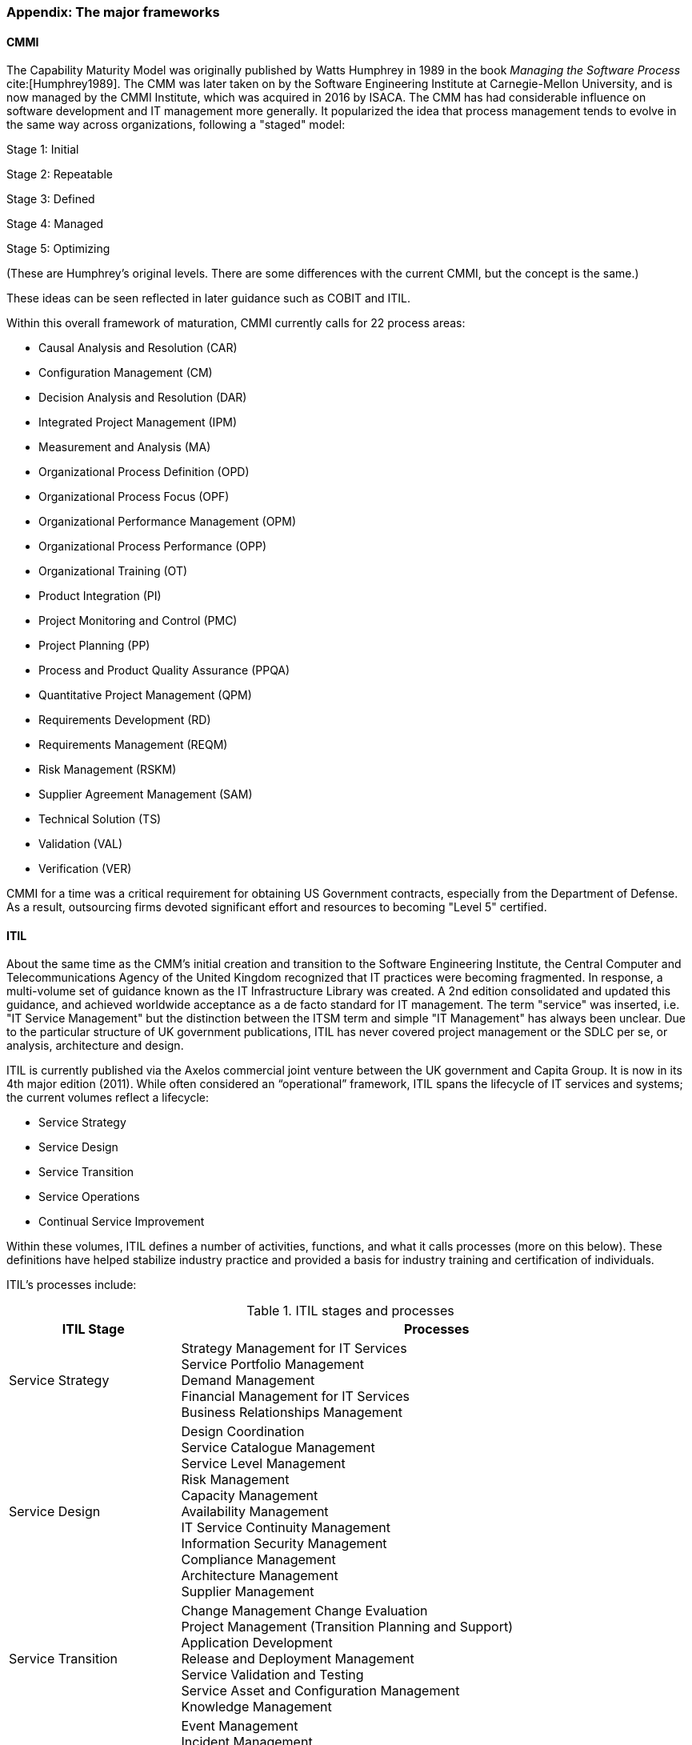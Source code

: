 
anchor:framework-summaries[]

=== Appendix: The major frameworks



anchor:CMMI[CMMI]

==== CMMI
The Capability Maturity Model was originally published by Watts Humphrey in 1989 in the book _Managing the Software Process_ cite:[Humphrey1989]. The CMM was later taken on by the Software Engineering Institute at Carnegie-Mellon University, and is now managed by the CMMI Institute, which was acquired in 2016 by  ISACA. The CMM has had considerable influence on software development and IT management more generally. It popularized the idea that process management tends to evolve in the same way across organizations, following a "staged" model:

Stage 1: Initial

Stage 2: Repeatable

Stage 3: Defined

Stage 4: Managed

Stage 5: Optimizing

(These are Humphrey's original levels. There are some differences with the current CMMI, but the concept is the same.)

These ideas can be seen reflected in later guidance such as COBIT and ITIL.

Within this overall framework of maturation, CMMI currently calls for 22 process areas:

* Causal Analysis and Resolution (CAR)
* Configuration Management (CM)
* Decision Analysis and Resolution (DAR)
* Integrated Project Management (IPM)
* Measurement and Analysis (MA)
* Organizational Process Definition (OPD)
* Organizational Process Focus (OPF)
* Organizational Performance Management (OPM)
* Organizational Process Performance (OPP)
* Organizational Training (OT)
* Product Integration (PI)
* Project Monitoring and Control (PMC)
* Project Planning (PP)
* Process and Product Quality Assurance (PPQA)
* Quantitative Project Management (QPM)
* Requirements Development (RD)
* Requirements Management (REQM)
* Risk Management (RSKM)
* Supplier Agreement Management (SAM)
* Technical Solution (TS)
* Validation (VAL)
* Verification (VER)

CMMI for a time was a critical requirement for obtaining US Government contracts, especially from the Department of Defense. As a result, outsourcing firms devoted significant effort and resources to becoming "Level 5" certified.


anchor:ITIL[ITIL]

==== ITIL
About the same time as the CMM's initial creation and transition to the Software Engineering Institute, the Central Computer and Telecommunications Agency of the United Kingdom recognized that IT practices were becoming fragmented. In response, a multi-volume set of guidance known as the IT Infrastructure Library was created. A 2nd edition consolidated and updated this guidance, and achieved worldwide acceptance as a de facto standard for IT management. The term "service" was inserted, i.e. "IT Service Management" but the distinction between the ITSM term and simple "IT Management" has always been unclear. Due to the particular structure of UK government publications, ITIL has never covered project management or the SDLC per se, or analysis, architecture and design.

ITIL is currently published via the Axelos commercial joint venture between the UK government and Capita Group. It is now in its 4th major edition (2011). While often considered an “operational” framework, ITIL spans the lifecycle of IT services and systems; the current volumes reflect a lifecycle:

* Service Strategy
* Service Design
* Service Transition
* Service Operations
* Continual Service Improvement

Within these volumes, ITIL defines a number of activities, functions, and what it calls processes (more on this below). These definitions have helped stabilize industry practice and provided a basis for industry training and certification of individuals.

ITIL's processes include:

.ITIL stages and processes
[cols="2,6", options="header"]
|====
|ITIL Stage|Processes
|Service Strategy
|Strategy Management for IT Services +
Service Portfolio Management +
Demand Management +
Financial Management for IT Services +
Business Relationships Management +
|Service Design
|Design Coordination +
Service Catalogue Management +
Service Level Management +
Risk Management +
Capacity Management +
Availability Management +
IT Service Continuity Management +
Information Security Management +
Compliance Management +
Architecture Management +
Supplier Management +
|Service Transition
|Change Management
Change Evaluation +
Project Management (Transition Planning and Support) +
Application Development +
Release and Deployment Management +
Service Validation and Testing +
Service Asset and Configuration Management +
Knowledge Management +
|Service Operation
|Event Management +
Incident Management +
Request Fulfillment +
Access Management +
Problem Management +
IT Operations Control +
Facilities Management +
Application Management +
Technical Management +
|Continual Service Improvement
|Service Review +
Process Evaluation +
Definition of CSI Initiatives +
Monitoring of CSI Initiatives +
|====

anchor:PMBOK[]

==== PMBOK
The Project Management Body of Knowledge is a publication of the Project Management Institute. It represents the codification of formal project management knowledge. There is a comparable Axelos publication, Prince2, not covered here. PMI describes itself as:

_the world's leading not-for-profit professional membership association for the project, program and portfolio management profession. Founded in 1969, PMI delivers value for more than 2.9 million professionals working in nearly every country in the world through global advocacy, collaboration, education and research. PMI advances careers, improves organizational success and further matures the profession of project management through its globally recognized standards, certifications, resources, tools, academic research, publications, professional development courses, and networking opportunities_ (from http://www.pmi.org/About-Us.aspx[www.pmi.org]).

The Project Management Body of Knowledge is articulated in a publication, _A Guide to the Project Management Body of Knowlege._ While this may seem to imply that the PMBOK and its guide are two different things, they are not -- it is one publication. The PMBOK, as of the latest edition, consists of:

* 47 Project Management "processes," grouped into
* 5 Project Management process "groups" and
* 10 Project Management "knowledge areas"

The groups are the easiest to start with. They are:

* Initiating
* Planning
* Executing
* Monitoring and Controlling
* Closing

The PMBOK is clear that the "Process Groups are not project phases. In fact, it is possible that all Process Groups could be conducted within a phase." cite:[PMI2013], A1.3.

The Knowledge Areas are a different dimension, and consist of:

* Project Integration Management
* Project Scope Management
* Project Time Management
* Project Cost Management
* Project Quality Management
* Project Human Resource Management
* Project Communication Management
* Project Risk Management
* Project Procurement Management
* Project Stakeholder Management

Finally, the 47 project management "processes" include topics such as (selected items):

* Develop Project Charter
* Develop Project Management Plan
* Direct and Manage Project Work
* Perform Integrated Change Control

Each process is categorized by one Process Group and one Knowledge Area, resulting in a matrix. A full matrix is not presented here due to copyright concerns, but one can be seen http://www.focus-on-training.co.uk/blog/pmbok-process-groups-knowledge-areas[here].

anchor:COBIT[COBIT]

==== COBIT
COBIT (originally the Control Objectives for Information Technology) is a set of guidance from ISACA (originally the IS Audit and Control Association). It has a broader scope than ITIL, as it includes architecture and project management. Where ITIL contains lengthy and detailed narrative, COBIT is more terse and structured.

We will discuss the concepts of IT governance and controls in the next section, and therefore at this point in the reading are not completely ready to evaluate COBIT in terms of its initial objectives. (In COBIT terms, processes are just one of various "xref:enablers[enablers]" that can serve as controls for enterprise risk.) However, COBIT is widely used as a reference for understanding IT organizational processes and activities, and is discussed in that sense in this chapter.

The following processes are suggested by COBIT for IT management and goverance. (_Governance_, the "EDM" processes, is very clearly distinguished from _management_ in COBIT. We will discuss this in Chapter 10.)

As COBIT notes, "The proposed process model is a complete, comprehensive model, but it is not the only possible process model. Each enterprise must define its own process set, taking into account its specific situation." cite:[ISACA2012a], p.32.

COBIT is strongly supportive of the standard CMMI/ISO/IEC 15504 process maturity progression and therefore is subject to the previous criticisms regarding the suitability of this approach for digital management, especially research and development processes and other less repeatable activities.

.COBIT domains and processes
[cols="2,6", options="header"]
|====
|CObIT Domain|Process
|Evaluate, Direct and Monitor (EDM) [*Governance* processes]
|EDM01 Ensure Governance Framework Setting and Maintenance +
EDM02	Ensure Benefits Delivery +
EDM03	Ensure Risk Optimisation +
EDM04	Ensure Resource Optimisation +
EDM05	Ensure Stakeholder Transparency +
|Align, Plan and Organize (APO)
|APO01	Manage the IT Management Framework +
APO02	Manage Strategy +
APO03	Manage Entreprise Architecture +
APO04	Manage Innovation +
APO05	Manage Portfolio +
APO06	Manage Budget and Costs +
APO07	Manage Human Relations +
APO08	Manage Relationships +
APO09	Manage Service Agreements +
APO10	Manage Suppliers +
APO11	Manage Quality +
APO12	Manage Risk +
APO13	Manage Security +
|Build, Acquire and Implement (BAI)
|BAI01	Manage Programs and Projects +
BAI02	Manage Requirements Definition +
BAI03	Manage Solutions Identification and Build +
BAI04	Manage Availability and Capacity +
BAI05	Manage Organisational Change Enablement +
BAI06	Manage Changes +
BAI07	Manage Changes Acceptance and Transitioning +
BAI08	Manage Knowledge +
BAI09	Manage Assets +
BAI10	Manage Configuration +
|Deliver, Service and Support (DSS)
|DSS01	Manage Operations +
DSS02	Manage Service Requests and Incidents +
DSS03	Manage Problems +
DSS04	Manage Continuity +
DSS05	Manage Security Services +
DSS06	Manage Business Process Controls +
|Monitor, Evaluate and Assess (MEA)
|MEA01	Monitor, Evaluate and Assess Performance and Conformance +
MEA02	Monitor, Evaluate and Asses the System of Internal Control +
MEA03	Evaluate and Assess Compliance with External Requirements +
|====

Each process is further elaborated into practices. For example, the process APO08 (Manage Relationships) has the following management practices:

* APO08_01 Understand business expectations.
* APO08_02 Identify opportunities, risk and constraints for IT to enhance the business.
* APO08_03 Manage the business relationship.
* APO08_04 Co-ordinate and communicate.
* APO08_05 Provide input to the continual improvement of services.

Inputs and outputs are documented at the management practice level.

COBIT can be freely accessed through www.isaca.org.

anchor:TOGAF[TOGAF]

==== TOGAF
The Open Group Architecture Framework, is a framework and method for IT and enterprise architecture practices. TOGAF advocates an "Architecture Development Method" consisting of:

* Architecture Vision
* Business Architecture
* Information Systems Architectures
* Technology Architecture
* Opportunities and Solutions
* Migration Planning
* Implementation, Governance
* Architecture Change Management

TOGAF can be freely accessed through www.opengroup.org.

==== Other frameworks
Many other frameworks exist, under varying governance models from open to proprietary. An up to date list is maintained by Van Haren Publishing in their publication Global Standards and Publications (Van Haren Publishing, 2016). There are Agile frameworks such as the Scaled Agile Framework, although at this writing these are mostly proprietary. Finally, there is a broad ecosystem of vendor-specific certifications as well, to educate practitioners in the specifics of various commercial products.
